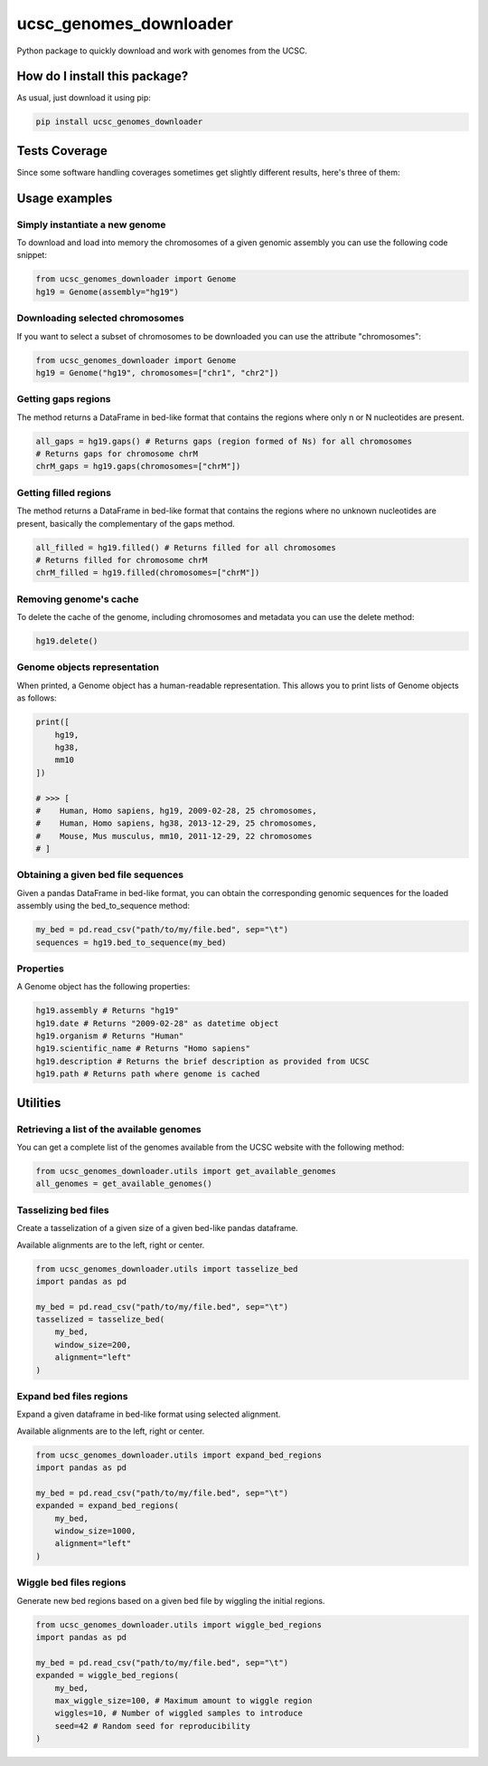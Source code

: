 ucsc_genomes_downloader
=========================================================================================
|travis| |sonar_quality| |sonar_maintainability| |codacy|
|code_climate_maintainability| |pip| |downloads|

Python package to quickly download and work with genomes from the UCSC.

How do I install this package?
----------------------------------------------
As usual, just download it using pip:

.. code:: shell

    pip install ucsc_genomes_downloader

Tests Coverage
----------------------------------------------
Since some software handling coverages sometimes get
slightly different results, here's three of them:

|coveralls| |sonar_coverage| |code_climate_coverage|

Usage examples
--------------

Simply instantiate a new genome
~~~~~~~~~~~~~~~~~~~~~~~~~~~~~~~
To download and load into memory the chromosomes of a given genomic assembly
you can use the following code snippet:

.. code:: python

    from ucsc_genomes_downloader import Genome
    hg19 = Genome(assembly="hg19")

Downloading selected chromosomes
~~~~~~~~~~~~~~~~~~~~~~~~~~~~~~~~~~
If you want to select a subset of chromosomes to be downloaded
you can use the attribute "chromosomes":

.. code:: python

    from ucsc_genomes_downloader import Genome
    hg19 = Genome("hg19", chromosomes=["chr1", "chr2"])

Getting gaps regions
~~~~~~~~~~~~~~~~~~~~~~~~~~~~~~~
The method returns a DataFrame in bed-like format
that contains the regions where only n or N nucleotides
are present.

.. code:: python

    all_gaps = hg19.gaps() # Returns gaps (region formed of Ns) for all chromosomes
    # Returns gaps for chromosome chrM
    chrM_gaps = hg19.gaps(chromosomes=["chrM"])

Getting filled regions
~~~~~~~~~~~~~~~~~~~~~~~~~~~~~~~
The method returns a DataFrame in bed-like format
that contains the regions where no unknown nucleotides
are present, basically the complementary
of the gaps method.

.. code:: python

    all_filled = hg19.filled() # Returns filled for all chromosomes
    # Returns filled for chromosome chrM
    chrM_filled = hg19.filled(chromosomes=["chrM"])

Removing genome's cache
~~~~~~~~~~~~~~~~~~~~~~~~~~~~~~~
To delete the cache of the genome, including chromosomes
and metadata you can use the delete method:

.. code:: python

    hg19.delete()

Genome objects representation
~~~~~~~~~~~~~~~~~~~~~~~~~~~~~~~~
When printed, a Genome object has a human-readable representation.
This allows you to print lists of Genome objects as follows:

.. code:: python

    print([
        hg19,
        hg38,
        mm10
    ])

    # >>> [
    #    Human, Homo sapiens, hg19, 2009-02-28, 25 chromosomes,
    #    Human, Homo sapiens, hg38, 2013-12-29, 25 chromosomes,
    #    Mouse, Mus musculus, mm10, 2011-12-29, 22 chromosomes
    # ]

Obtaining a given bed file sequences
~~~~~~~~~~~~~~~~~~~~~~~~~~~~~~~~~~~~~~
Given a pandas DataFrame in bed-like format, you can obtain
the corresponding genomic sequences for the loaded assembly
using the bed_to_sequence method:

.. code:: python

    my_bed = pd.read_csv("path/to/my/file.bed", sep="\t")
    sequences = hg19.bed_to_sequence(my_bed)

Properties
~~~~~~~~~~~~~~~~~~~~~~~~~~~~~~~~~~~~~~
A Genome object has the following properties:

.. code:: python

    hg19.assembly # Returns "hg19"
    hg19.date # Returns "2009-02-28" as datetime object
    hg19.organism # Returns "Human"
    hg19.scientific_name # Returns "Homo sapiens"
    hg19.description # Returns the brief description as provided from UCSC
    hg19.path # Returns path where genome is cached


Utilities
-------------------------------

Retrieving a list of the available genomes
~~~~~~~~~~~~~~~~~~~~~~~~~~~~~~~~~~~~~~~~~~
You can get a complete list of the genomes available
from the UCSC website with the following method:

.. code:: python

    from ucsc_genomes_downloader.utils import get_available_genomes
    all_genomes = get_available_genomes()


Tasselizing bed files
~~~~~~~~~~~~~~~~~~~~~~~~~~~~~~~~~~~~~~~~~~~
Create a tasselization of a given size of a given bed-like pandas dataframe.

Available alignments are to the left, right or center.

.. code:: python

    from ucsc_genomes_downloader.utils import tasselize_bed
    import pandas as pd

    my_bed = pd.read_csv("path/to/my/file.bed", sep="\t")
    tasselized = tasselize_bed(
        my_bed,
        window_size=200,
        alignment="left"
    )

Expand bed files regions
~~~~~~~~~~~~~~~~~~~~~~~~~~~~~~~~~~~~~~~~~~~
Expand a given dataframe in bed-like format using selected alignment.

Available alignments are to the left, right or center.

.. code:: python

    from ucsc_genomes_downloader.utils import expand_bed_regions
    import pandas as pd

    my_bed = pd.read_csv("path/to/my/file.bed", sep="\t")
    expanded = expand_bed_regions(
        my_bed,
        window_size=1000,
        alignment="left"
    )

Wiggle bed files regions
~~~~~~~~~~~~~~~~~~~~~~~~~~~~~~~~~~~~~~~~~~~
Generate new bed regions based on a given bed file by wiggling the
initial regions.

.. code:: python

    from ucsc_genomes_downloader.utils import wiggle_bed_regions
    import pandas as pd

    my_bed = pd.read_csv("path/to/my/file.bed", sep="\t")
    expanded = wiggle_bed_regions(
        my_bed,
        max_wiggle_size=100, # Maximum amount to wiggle region
        wiggles=10, # Number of wiggled samples to introduce
        seed=42 # Random seed for reproducibility
    )

.. _hg19: https://www.ncbi.nlm.nih.gov/assembly/GCF_000001405.13/

.. |travis| image:: https://travis-ci.org/LucaCappelletti94/ucsc_genomes_downloader.png
   :target: https://travis-ci.org/LucaCappelletti94/ucsc_genomes_downloader
   :alt: Travis CI build

.. |sonar_quality| image:: https://sonarcloud.io/api/project_badges/measure?project=LucaCappelletti94_ucsc_genomes_downloader&metric=alert_status
    :target: https://sonarcloud.io/dashboard/index/LucaCappelletti94_ucsc_genomes_downloader
    :alt: SonarCloud Quality

.. |sonar_maintainability| image:: https://sonarcloud.io/api/project_badges/measure?project=LucaCappelletti94_ucsc_genomes_downloader&metric=sqale_rating
    :target: https://sonarcloud.io/dashboard/index/LucaCappelletti94_ucsc_genomes_downloader
    :alt: SonarCloud Maintainability

.. |sonar_coverage| image:: https://sonarcloud.io/api/project_badges/measure?project=LucaCappelletti94_ucsc_genomes_downloader&metric=coverage
    :target: https://sonarcloud.io/dashboard/index/LucaCappelletti94_ucsc_genomes_downloader
    :alt: SonarCloud Coverage

.. |coveralls| image:: https://coveralls.io/repos/github/LucaCappelletti94/ucsc_genomes_downloader/badge.svg?branch=master
    :target: https://coveralls.io/github/LucaCappelletti94/ucsc_genomes_downloader?branch=master
    :alt: Coveralls Coverage

.. |pip| image:: https://badge.fury.io/py/ucsc-genomes-downloader.svg
    :target: https://badge.fury.io/py/ucsc-genomes-downloader
    :alt: Pypi project

.. |downloads| image:: https://pepy.tech/badge/ucsc-genomes-downloader
    :target: https://pepy.tech/badge/ucsc-genomes-downloader
    :alt: Pypi total project downloads

.. |codacy| image:: https://api.codacy.com/project/badge/Grade/79564bf70059458b8a9ee6e775f4c7d2
    :target: https://www.codacy.com/app/LucaCappelletti94/ucsc_genomes_downloader?utm_source=github.com&amp;utm_medium=referral&amp;utm_content=LucaCappelletti94/ucsc_genomes_downloader&amp;utm_campaign=Badge_Grade
    :alt: Codacy Maintainability

.. |code_climate_maintainability| image:: https://api.codeclimate.com/v1/badges/9cd5ed4d4e41892ccc9d/maintainability
    :target: https://codeclimate.com/github/LucaCappelletti94/ucsc_genomes_downloader/maintainability
    :alt: Maintainability

.. |code_climate_coverage| image:: https://api.codeclimate.com/v1/badges/9cd5ed4d4e41892ccc9d/test_coverage
    :target: https://codeclimate.com/github/LucaCappelletti94/ucsc_genomes_downloader/test_coverage
    :alt: Code Climate Coverate
